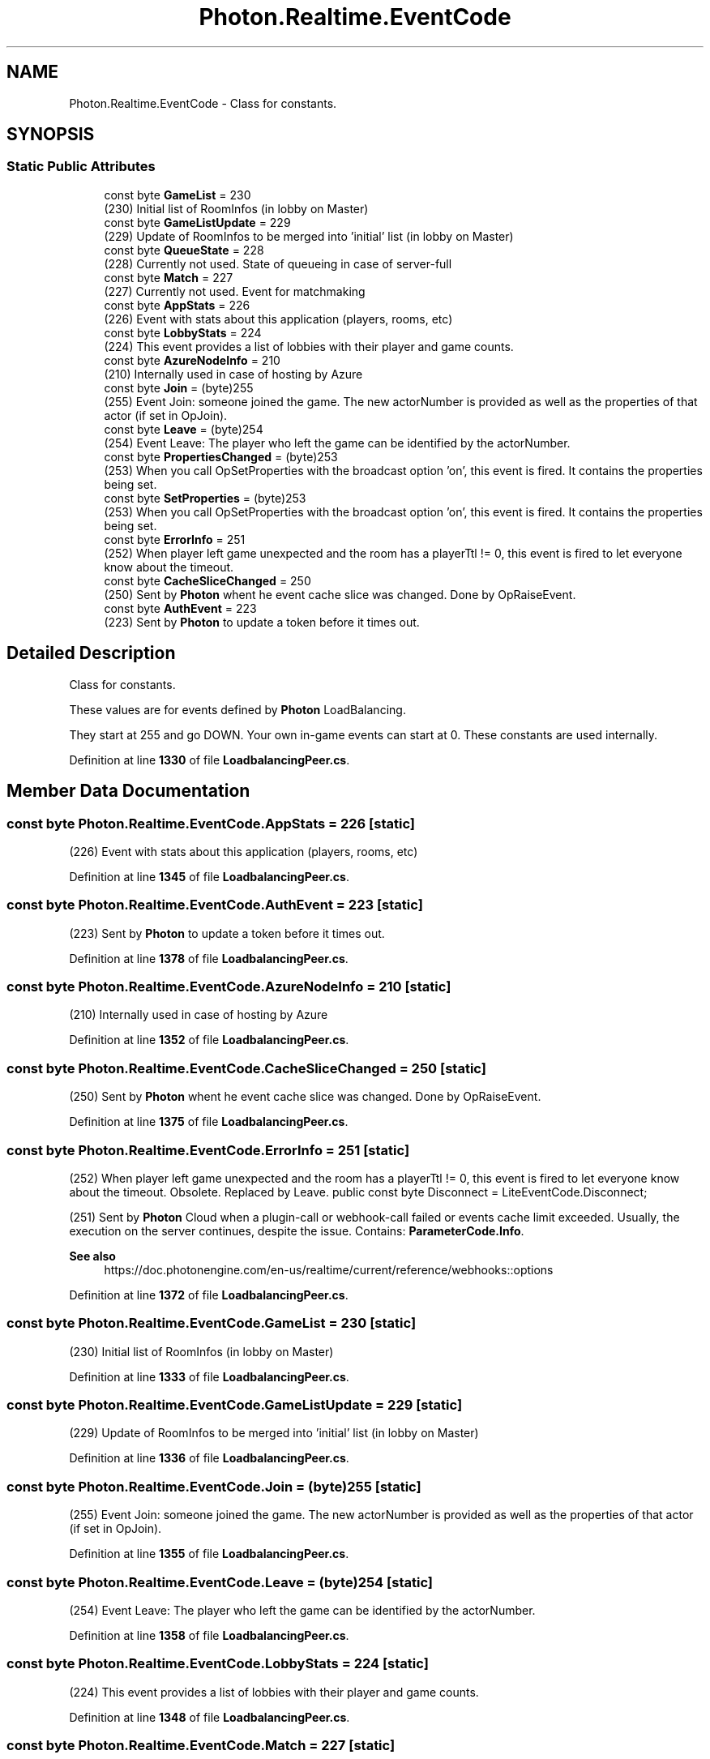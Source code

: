 .TH "Photon.Realtime.EventCode" 3 "Mon Apr 18 2022" "Purrpatrator User manual" \" -*- nroff -*-
.ad l
.nh
.SH NAME
Photon.Realtime.EventCode \- Class for constants\&.  

.SH SYNOPSIS
.br
.PP
.SS "Static Public Attributes"

.in +1c
.ti -1c
.RI "const byte \fBGameList\fP = 230"
.br
.RI "(230) Initial list of RoomInfos (in lobby on Master)"
.ti -1c
.RI "const byte \fBGameListUpdate\fP = 229"
.br
.RI "(229) Update of RoomInfos to be merged into 'initial' list (in lobby on Master)"
.ti -1c
.RI "const byte \fBQueueState\fP = 228"
.br
.RI "(228) Currently not used\&. State of queueing in case of server-full"
.ti -1c
.RI "const byte \fBMatch\fP = 227"
.br
.RI "(227) Currently not used\&. Event for matchmaking"
.ti -1c
.RI "const byte \fBAppStats\fP = 226"
.br
.RI "(226) Event with stats about this application (players, rooms, etc)"
.ti -1c
.RI "const byte \fBLobbyStats\fP = 224"
.br
.RI "(224) This event provides a list of lobbies with their player and game counts\&."
.ti -1c
.RI "const byte \fBAzureNodeInfo\fP = 210"
.br
.RI "(210) Internally used in case of hosting by Azure"
.ti -1c
.RI "const byte \fBJoin\fP = (byte)255"
.br
.RI "(255) Event Join: someone joined the game\&. The new actorNumber is provided as well as the properties of that actor (if set in OpJoin)\&."
.ti -1c
.RI "const byte \fBLeave\fP = (byte)254"
.br
.RI "(254) Event Leave: The player who left the game can be identified by the actorNumber\&."
.ti -1c
.RI "const byte \fBPropertiesChanged\fP = (byte)253"
.br
.RI "(253) When you call OpSetProperties with the broadcast option 'on', this event is fired\&. It contains the properties being set\&."
.ti -1c
.RI "const byte \fBSetProperties\fP = (byte)253"
.br
.RI "(253) When you call OpSetProperties with the broadcast option 'on', this event is fired\&. It contains the properties being set\&."
.ti -1c
.RI "const byte \fBErrorInfo\fP = 251"
.br
.RI "(252) When player left game unexpected and the room has a playerTtl != 0, this event is fired to let everyone know about the timeout\&. "
.ti -1c
.RI "const byte \fBCacheSliceChanged\fP = 250"
.br
.RI "(250) Sent by \fBPhoton\fP whent he event cache slice was changed\&. Done by OpRaiseEvent\&."
.ti -1c
.RI "const byte \fBAuthEvent\fP = 223"
.br
.RI "(223) Sent by \fBPhoton\fP to update a token before it times out\&."
.in -1c
.SH "Detailed Description"
.PP 
Class for constants\&. 

These values are for events defined by \fBPhoton\fP LoadBalancing\&. 
.PP
They start at 255 and go DOWN\&. Your own in-game events can start at 0\&. These constants are used internally\&.
.PP
Definition at line \fB1330\fP of file \fBLoadbalancingPeer\&.cs\fP\&.
.SH "Member Data Documentation"
.PP 
.SS "const byte Photon\&.Realtime\&.EventCode\&.AppStats = 226\fC [static]\fP"

.PP
(226) Event with stats about this application (players, rooms, etc)
.PP
Definition at line \fB1345\fP of file \fBLoadbalancingPeer\&.cs\fP\&.
.SS "const byte Photon\&.Realtime\&.EventCode\&.AuthEvent = 223\fC [static]\fP"

.PP
(223) Sent by \fBPhoton\fP to update a token before it times out\&.
.PP
Definition at line \fB1378\fP of file \fBLoadbalancingPeer\&.cs\fP\&.
.SS "const byte Photon\&.Realtime\&.EventCode\&.AzureNodeInfo = 210\fC [static]\fP"

.PP
(210) Internally used in case of hosting by Azure
.PP
Definition at line \fB1352\fP of file \fBLoadbalancingPeer\&.cs\fP\&.
.SS "const byte Photon\&.Realtime\&.EventCode\&.CacheSliceChanged = 250\fC [static]\fP"

.PP
(250) Sent by \fBPhoton\fP whent he event cache slice was changed\&. Done by OpRaiseEvent\&.
.PP
Definition at line \fB1375\fP of file \fBLoadbalancingPeer\&.cs\fP\&.
.SS "const byte Photon\&.Realtime\&.EventCode\&.ErrorInfo = 251\fC [static]\fP"

.PP
(252) When player left game unexpected and the room has a playerTtl != 0, this event is fired to let everyone know about the timeout\&. Obsolete\&. Replaced by Leave\&. public const byte Disconnect = LiteEventCode\&.Disconnect;
.PP
(251) Sent by \fBPhoton\fP Cloud when a plugin-call or webhook-call failed or events cache limit exceeded\&. Usually, the execution on the server continues, despite the issue\&. Contains: \fBParameterCode\&.Info\fP\&.
.PP
\fBSee also\fP
.RS 4
https://doc\&.photonengine\&.com/en-us/realtime/current/reference/webhooks::options
.PP
.RE
.PP

.PP
Definition at line \fB1372\fP of file \fBLoadbalancingPeer\&.cs\fP\&.
.SS "const byte Photon\&.Realtime\&.EventCode\&.GameList = 230\fC [static]\fP"

.PP
(230) Initial list of RoomInfos (in lobby on Master)
.PP
Definition at line \fB1333\fP of file \fBLoadbalancingPeer\&.cs\fP\&.
.SS "const byte Photon\&.Realtime\&.EventCode\&.GameListUpdate = 229\fC [static]\fP"

.PP
(229) Update of RoomInfos to be merged into 'initial' list (in lobby on Master)
.PP
Definition at line \fB1336\fP of file \fBLoadbalancingPeer\&.cs\fP\&.
.SS "const byte Photon\&.Realtime\&.EventCode\&.Join = (byte)255\fC [static]\fP"

.PP
(255) Event Join: someone joined the game\&. The new actorNumber is provided as well as the properties of that actor (if set in OpJoin)\&.
.PP
Definition at line \fB1355\fP of file \fBLoadbalancingPeer\&.cs\fP\&.
.SS "const byte Photon\&.Realtime\&.EventCode\&.Leave = (byte)254\fC [static]\fP"

.PP
(254) Event Leave: The player who left the game can be identified by the actorNumber\&.
.PP
Definition at line \fB1358\fP of file \fBLoadbalancingPeer\&.cs\fP\&.
.SS "const byte Photon\&.Realtime\&.EventCode\&.LobbyStats = 224\fC [static]\fP"

.PP
(224) This event provides a list of lobbies with their player and game counts\&.
.PP
Definition at line \fB1348\fP of file \fBLoadbalancingPeer\&.cs\fP\&.
.SS "const byte Photon\&.Realtime\&.EventCode\&.Match = 227\fC [static]\fP"

.PP
(227) Currently not used\&. Event for matchmaking
.PP
Definition at line \fB1342\fP of file \fBLoadbalancingPeer\&.cs\fP\&.
.SS "const byte Photon\&.Realtime\&.EventCode\&.PropertiesChanged = (byte)253\fC [static]\fP"

.PP
(253) When you call OpSetProperties with the broadcast option 'on', this event is fired\&. It contains the properties being set\&.
.PP
Definition at line \fB1361\fP of file \fBLoadbalancingPeer\&.cs\fP\&.
.SS "const byte Photon\&.Realtime\&.EventCode\&.QueueState = 228\fC [static]\fP"

.PP
(228) Currently not used\&. State of queueing in case of server-full
.PP
Definition at line \fB1339\fP of file \fBLoadbalancingPeer\&.cs\fP\&.
.SS "const byte Photon\&.Realtime\&.EventCode\&.SetProperties = (byte)253\fC [static]\fP"

.PP
(253) When you call OpSetProperties with the broadcast option 'on', this event is fired\&. It contains the properties being set\&.
.PP
Definition at line \fB1365\fP of file \fBLoadbalancingPeer\&.cs\fP\&.

.SH "Author"
.PP 
Generated automatically by Doxygen for Purrpatrator User manual from the source code\&.
